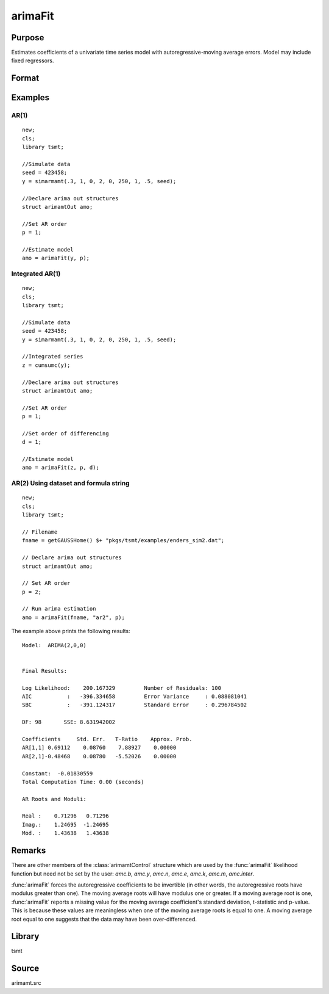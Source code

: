 arimaFit
==============

Purpose
-------
Estimates coefficients of a univariate time series model with autoregressive-moving average errors. Model may include fixed regressors.


Format
------

.. function:: amo = arimaFit(y, p [, d, q, amc])
              amo = arimaFit(data, var, p [, d, q, amc])

   :param y: data.
   :type y: Nx1 vector

   :param data: name of data set or null string.
   :type data: string

   :param var: formula string of the model. E.g. ``"y ~ X1 + X2"``, *y* is the name of dependent variable, ``X1`` and ``X2`` are names of independent variables; E.g. ``"y ~ ."``, '.' means including all variables except dependent variable *y*;
   :type var: string

   :param p: the autoregressive order.
   :type p: Scalar

   :param d: Optional input, the order of differencing. Default = 0.
   :type d: scalar

   :param q: Optional input, the moving average order. Default = 0.
   :type q: scalar

   :param amc: Optional input. An instance of an :class:`arimamtControl` structure. The following members of amc are referenced within this routine:

    .. list-table::
       :widths: auto

       * - amc.const
         - If fixed regressors: NxM matrix, N must be the same as *y* after it has been differenced.

           Else: Scalar, if 1, a constant is estimated; 0 otherwise. Default = 1.

       * - amc.itol
         - Matrix, 3x1 , controls the convergence criterion.

           :[1]: Maximum number of iterations.

                 Default = 100.

           :[2]: Minimum percentage change in the sum of squared errors.

                 Default = 1e-8.

           :[3]: Minimum percentage change in the parameter values.

                 Default = 1e-6.

       * - amc.output
         - Scalar, controls printing of output.

           Default = 1.

           :0: Nothing will be printed by arimaFit.
           :1: Final results are printed.
           :2: Final results, iterations results, residual a utocorrelations, Box-Ljung statistic, and covariance and correlation matrices are printed.

       * - amc.ranktol
         - Scalar, the tolerance used in determining if any of the singular values are effectively zero when computing the rank of a matrix.

           Default = 1e-13.

       * - amc.start
         - vector of starting values in order of AR, MA, and Constant; or a scalar, 0, which instructs arimaFit to compute starting values;

           Default = 0.

       * - amc.varn
         - Character, 1x(M+1) vector of parameter names. This is used for models with fixed regressors. The first element contains the name of the independent variable; the second through :math:`Mth` elements contain the variable names for the fixed regressors. If ``amc.varn = 0``, the fixed regressors labeled as :math:`X_0, X_1, ..., X_M`.

           Default = 0.

   :type amc: struct

   :return amo: An instance of an :class:`arimamtOut` structure containing the following members:

      .. list-table::
         :widths: auto

         * - amo.aic
           - Scalar, value of the Akaike information criterion.

         * - amo.b
           - Kx1 vector, estimated model coefficients.

         * - amo.e
           - Nx1 vector, residual from fitted model.

         * - amo.ll
           - Scalar, the value of the log likelihood function.

         * - amo.sbc
           - Scalar, value of the Schwartz Bayesian criterion.

         * - amo.vcb
           - KxK matrix, the covariance matrix of estimated model coefficients.

   :rtype amo: struct

Examples
---------

AR(1)
++++++++++++++++++

::

   new;
   cls;
   library tsmt;

   //Simulate data
   seed = 423458;
   y = simarmamt(.3, 1, 0, 2, 0, 250, 1, .5, seed);

   //Declare arima out structures
   struct arimamtOut amo;

   //Set AR order
   p = 1;

   //Estimate model
   amo = arimaFit(y, p);

Integrated AR(1)
++++++++++++++++++++++++++++++

::

   new;
   cls;
   library tsmt;

   //Simulate data
   seed = 423458;
   y = simarmamt(.3, 1, 0, 2, 0, 250, 1, .5, seed);

   //Integrated series
   z = cumsumc(y);

   //Declare arima out structures
   struct arimamtOut amo;

   //Set AR order
   p = 1;

   //Set order of differencing
   d = 1;

   //Estimate model
   amo = arimaFit(z, p, d);

AR(2) Using dataset and formula string
+++++++++++++++++++++++++++++++++++++++++++++++++++++

::

   new;
   cls;
   library tsmt;

   // Filename
   fname = getGAUSSHome() $+ "pkgs/tsmt/examples/enders_sim2.dat";

   // Declare arima out structures
   struct arimamtOut amo;

   // Set AR order
   p = 2;

   // Run arima estimation
   amo = arimaFit(fname, "ar2", p);

The example above prints the following results:
::

  Model:  ARIMA(2,0,0)


  Final Results:

  Log Likelihood:    200.167329         Number of Residuals: 100
  AIC           :   -396.334658         Error Variance     : 0.088081041
  SBC           :   -391.124317         Standard Error     : 0.296784502

  DF: 98       SSE: 8.631942002

  Coefficients     Std. Err.   T-Ratio    Approx. Prob.
  AR[1,1] 0.69112    0.08760    7.88927    0.00000
  AR[2,1]-0.48468    0.08780   -5.52026    0.00000

  Constant:  -0.01830559
  Total Computation Time: 0.00 (seconds)

  AR Roots and Moduli:

  Real :    0.71296   0.71296
  Imag.:    1.24695  -1.24695
  Mod. :    1.43638   1.43638

Remarks
-------

There are other members of the :class:`arimamtControl` structure which are
used by the :func:`arimaFit` likelihood function but need not be set by the
user: `amc.b`, `amc.y`, `amc.n`, `amc.e`, `amc.k`, `amc.m`, `amc.inter`.

:func:`arimaFit` forces the autoregressive coefficients to be invertible (in
other words, the autoregressive roots have modulus greater than one).
The moving average roots will have modulus one or greater. If a
moving average root is one, :func:`arimaFit` reports a missing value for the
moving average coefficient's standard deviation, t-statistic and
p-value. This is because these values are meaningless when one of the
moving average roots is equal to one. A moving average root equal to
one suggests that the data may have been over-differenced.

Library
-------
tsmt

Source
------
arimamt.src

.. seealso:: Functions :func:`arimaFit`, :func:`arimaSS`
